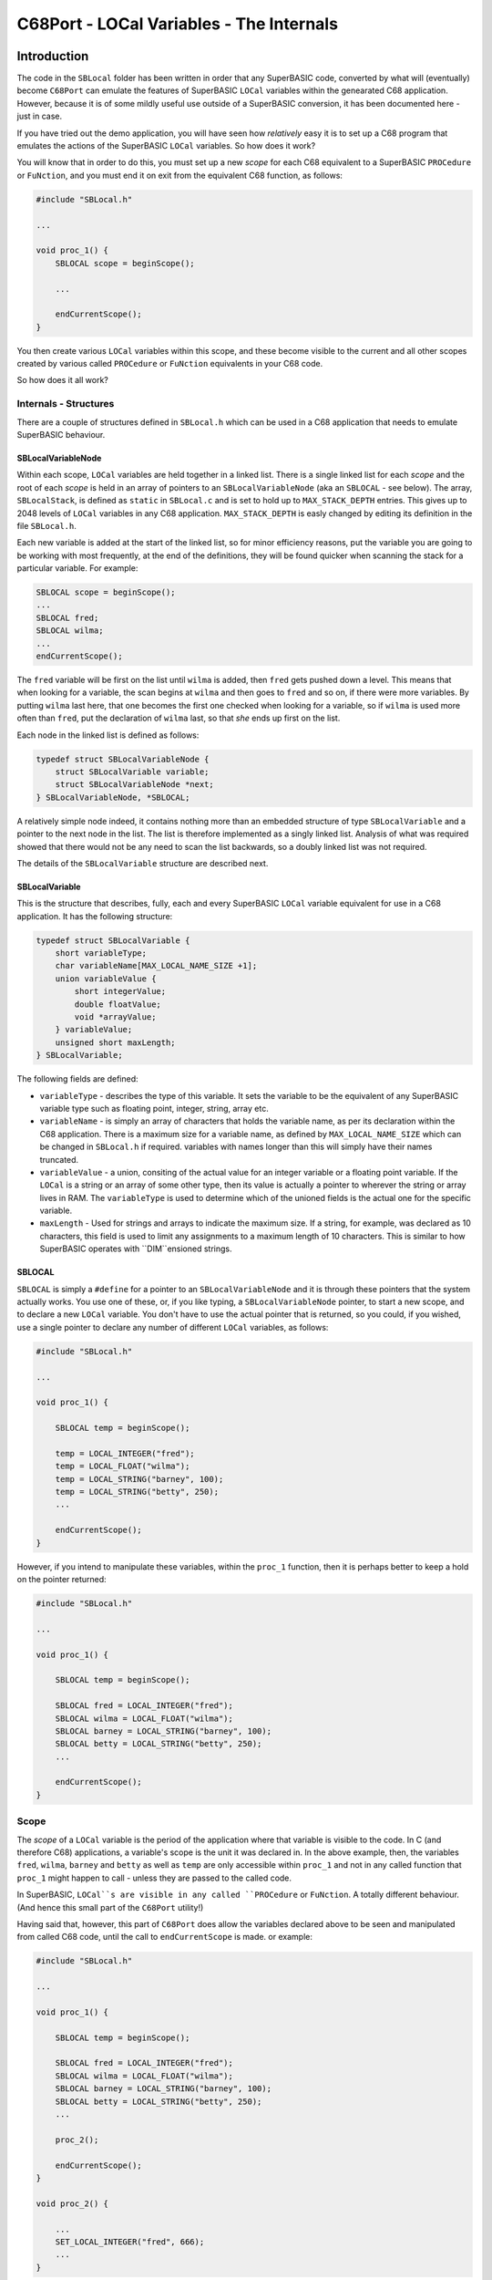 =========================================
C68Port - LOCal Variables - The Internals
=========================================
  
Introduction
============

The code in the ``SBLocal`` folder has been written in order that any SuperBASIC code, converted by what will (eventually) become ``C68Port`` can emulate the features of SuperBASIC ``LOCal`` variables within the genearated C68 application. However, because it is of some mildly useful use outside of a SuperBASIC conversion, it has been documented here - just in case.


If you have tried out the demo application, you will have seen how *relatively* easy it is to set up a C68 program that emulates the actions of the SuperBASIC ``LOCal`` variables. So how does it work?

You will know that in order to do this, you must set up a new *scope* for each C68 equivalent to a SuperBASIC ``PROCedure`` or ``FuNction``, and you must end it on exit from the equivalent C68 function, as follows:

..  code-block:: C

    #include "SBLocal.h"
    
    ...
    
    void proc_1() {
        SBLOCAL scope = beginScope();

        ...
        
        endCurrentScope();
    }

You then create various ``LOCal`` variables within this scope, and these become visible to the current and all other scopes created by various called ``PROCedure`` or ``FuNction`` equivalents in your C68 code. 

So how does it all work?


Internals - Structures
----------------------

There are a couple of structures defined in ``SBLocal.h`` which can be used in a C68 application that needs to emulate SuperBASIC behaviour.

SBLocalVariableNode
~~~~~~~~~~~~~~~~~~~

Within each scope, ``LOCal`` variables are held together in a linked list. There is a single linked list for each *scope* and the root of each *scope* is held in an array of pointers to an ``SBLocalVariableNode`` (aka an ``SBLOCAL`` - see below). The array, ``SBLocalStack``, is defined as ``static`` in ``SBLocal.c`` and is set to hold up to ``MAX_STACK_DEPTH`` entries. This gives up to 2048 levels of ``LOCal`` variables in any C68 application. ``MAX_STACK_DEPTH`` is easly changed by editing its definition in the file ``SBLocal.h``.

Each new variable is added at the start of the linked list, so for minor efficiency reasons, put the variable you are going to be working with most frequently, at the end of the definitions, they will be found quicker when scanning the stack for a particular variable. For example:

..  code-block:: C

    SBLOCAL scope = beginScope();
    ...
    SBLOCAL fred;
    SBLOCAL wilma;
    ...
    endCurrentScope();

The ``fred`` variable will be first on the list until ``wilma`` is added, then ``fred`` gets pushed down a level. This means that when looking for a variable, the scan begins at ``wilma`` and then goes to ``fred`` and so on, if there were more variables. By putting ``wilma`` last here, that one becomes the first one checked when looking for a variable, so if ``wilma`` is used more often than ``fred``, put the declaration of ``wilma`` last, so that *she* ends up first on the list.


Each node in the linked list is defined as follows:

..  code-block:: C

    typedef struct SBLocalVariableNode {
        struct SBLocalVariable variable;
        struct SBLocalVariableNode *next;
    } SBLocalVariableNode, *SBLOCAL;


A relatively simple node indeed, it contains nothing more than an embedded structure of type ``SBLocalVariable`` and a pointer to the next node in the list. The list is therefore implemented as a singly linked list. Analysis of what was required showed that there would not be any need to scan the list backwards, so a doubly linked list was not required.

The details of the ``SBLocalVariable`` structure are described next.

SBLocalVariable
~~~~~~~~~~~~~~~

This is the structure that describes, fully, each and every SuperBASIC ``LOCal`` variable equivalent for use in a C68 application. It has the following structure:

..  code-block:: C

    typedef struct SBLocalVariable {
        short variableType;
        char variableName[MAX_LOCAL_NAME_SIZE +1];
        union variableValue {
            short integerValue;
            double floatValue;
            void *arrayValue;
        } variableValue;
        unsigned short maxLength;
    } SBLocalVariable;

The following fields are defined:

*   ``variableType`` - describes the type of this variable. It sets the variable to be the equivalent of any SuperBASIC variable type such as floating point, integer, string, array etc.
*   ``variableName`` - is simply an array of characters that holds the variable name, as per its declaration within the C68 application. There is a maximum size for a variable name, as defined by ``MAX_LOCAL_NAME_SIZE`` which can be changed in ``SBLocal.h`` if required. variables with names longer than this will simply have their names truncated.
*   ``variableValue`` - a union, consiting of the actual value for an integer variable or a floating point variable. If the ``LOCal`` is a string or an array of some other type, then its value is actually a pointer to wherever the string or array lives in RAM. The ``variableType`` is used to determine which of the unioned fields is the actual one for the specific variable.
*   ``maxLength`` - Used for strings and arrays to indicate the maximum size. If a string, for example, was declared as 10 characters, this field is used to limit any assignments to a maximum length of 10 characters. This is similar to how SuperBASIC operates with ``DIM``ensioned strings.


SBLOCAL
~~~~~~~

``SBLOCAL`` is simply a ``#define`` for a pointer to an ``SBLocalVariableNode`` and it is through these pointers that the system actually works. You use one of these, or, if you like typing, a ``SBLocalVariableNode`` pointer, to start a new scope, and to declare a new ``LOCal`` variable. You don't have to use the actual pointer that is returned, so you could, if you wished, use a single pointer to declare any number of different ``LOCal`` variables, as follows:

..  code-block:: C

    #include "SBLocal.h"
    
    ...

    void proc_1() {

        SBLOCAL temp = beginScope();

        temp = LOCAL_INTEGER("fred");
        temp = LOCAL_FLOAT("wilma");
        temp = LOCAL_STRING("barney", 100);
        temp = LOCAL_STRING("betty", 250);
        ...

        endCurrentScope();
    } 

However, if you intend to manipulate these variables, within the ``proc_1`` function, then it is perhaps better to keep a hold on the pointer returned:

..  code-block:: C

    #include "SBLocal.h"
    
    ...

    void proc_1() {

        SBLOCAL temp = beginScope();

        SBLOCAL fred = LOCAL_INTEGER("fred");
        SBLOCAL wilma = LOCAL_FLOAT("wilma");
        SBLOCAL barney = LOCAL_STRING("barney", 100);
        SBLOCAL betty = LOCAL_STRING("betty", 250);
        ...

        endCurrentScope();
    } 



Scope
-----

The *scope* of a ``LOCal`` variable is the period of the application where that variable is visible to the code. In C (and therefore C68) applications, a variable's scope is the unit it was declared in. In the above example, then, the variables ``fred``, ``wilma``, ``barney`` and ``betty`` as well as ``temp`` are only accessible within ``proc_1`` and not in any called function that ``proc_1`` might happen to call - unless they are passed to the called code.

In SuperBASIC, ``LOCal``s are visible in any called ``PROCedure`` or ``FuNction``. A totally different behaviour. (And hence this small part of the ``C68Port`` utility!)

Having said that, however, this part of ``C68Port`` does allow the variables declared above to be seen and manipulated from called C68 code, until the call to ``endCurrentScope`` is made. or example:

..  code-block:: C

    #include "SBLocal.h"
    
    ...

    void proc_1() {

        SBLOCAL temp = beginScope();

        SBLOCAL fred = LOCAL_INTEGER("fred");
        SBLOCAL wilma = LOCAL_FLOAT("wilma");
        SBLOCAL barney = LOCAL_STRING("barney", 100);
        SBLOCAL betty = LOCAL_STRING("betty", 250);
        ...
        
        proc_2();

        endCurrentScope();
    } 

    void proc_2() {

        ...
        SET_LOCAL_INTEGER("fred", 666);
        ...
    } 

Because ``proc_2`` doesn't have any ``LOCal`` variables of its own, it has no need to call ``beginScope`` or ``endCurrentScope``, but it can still access variables declared at a higher level, those from ``proc_1`` for example.

The most inefficient method of accessing a higher scope's ``LOCal``s is shown above. If you only need one single access, to set or read the value, then the above works fine. If you need to set or read a variable's value more than once, then the following is a much more efficient version of ``proc_2``.

..  code-block:: C

    void proc_2() {

        SBLOCAL tempFred = FIND_LOCAL("fred");
        if (!tempFred) {
            /* Handle errors */
            return;
        }

        /* We have a pointer to the local variable fred. */
        setSBLocalVariable_i(tempFred, 666);
        ...
        setSBLocalVariable_i(tempFred, 616);
        ...
    } 


Starting a new Scope
~~~~~~~~~~~~~~~~~~~~

When you call ``beginScope`` to start a new scope, a new ``SBLOCAL`` is created and if successful, is given the name "\*\*ROOT\*\*" and pushed onto the stack used to hold the existing scopes. This way, as we enter each called function in the C68 application, and searching for ``LOCal`` variables takes place by working its way from the current scope - at the top of the stack - and from there, backwards through each of the previous scope levels until it is found, or otherwise.

Each entry on the stack points to a list of variables which were declared as ``LOCal`` at that level of scope.


Ending a Scope
~~~~~~~~~~~~~~

It is very important to end each scope that you started. If you forget to end a scope just prior to exiting from a C68 function, then the variables you created within that scope remain visible to the rest of the program. This is not the behaviour that a converted SuperBASIC program should be doing!

When you call ``endCurrentScope``, the current scope's root pointer is popped off the top of the stack, and the linked list of ``LOCal`` variables is walked along, deleting all string and/or array data first, then deleting  the node itself. This way, all ``LOCal`` variables for the scope just ending, are cleaned up.


Functions With Multiple Exit Points
~~~~~~~~~~~~~~~~~~~~~~~~~~~~~~~~~~~

Ah, the purists will be gnashing their teeth now that I mentioned that! 

If you can write your code to have a single exit point, then just before you exit from the function, make a call to ``endCurrentScope`` and all will be well. 

..  code-block:: C

    void proc_1() {

        SBLOCAL temp = beginScope();

        SBLOCAL fred = LOCAL_INTEGER("fred");
        ...
        
        endCurrentScope();
    } 

Remember, you only need to end a scope if you started one by calling ``beginScope``. If you have no ``LOCal`` variables in your function, then there is no need to begin or end a new scope. It won't do any harm, however.

If you have (to have) multiple returns, then you should consider using a ``goto`` (that's the purists weeping into their real ale now!) and have a single exit point, as per the following contrived example:

..  code-block:: C

    void proc_77(int something) {

        SBLOCAL temp = beginScope();

        SBLOCAL fred = LOCAL_INTEGER("fred");
        ...
        switch (something) {
            case 0: goto endLocal;

            case 1: doSomething(x);
                    goto endLocal;

            case 2: doSomethingElse(x);
                    break;

            default:
                    break;
        }

        /* We only get here if something was 2 or higher. */
        ...

        /* Lots of processing here! */
        doLotsOfProcessing(something);

        ...
        
    endLocal:    
        endCurrentScope();
    } 

So if the passed parameter was a zero, we simply have to return. That needs to ``endCurrentScope`` so we jump to the end of the function. If the parameter was one, then we call ``doSomething`` and then jump to the end as we are done processing.

If the passed parameter was a two, we ``doSomethingElse`` but then drop through into the code following the end of the ``switch``. Any other value simply drops out of the ``switch``.

We then do a lot more processing and finally, exit after calling the required ``endCurrentScope``.


LOCal Variables
---------------

Creating LOCal Variables
~~~~~~~~~~~~~~~~~~~~~~~~

You have already seen how to create ``LOCal`` variables in a C68 application:

..  code-block:: C

    #include "SBLocal.h"
    
    ...

    void proc_1() {

        SBLOCAL temp = beginScope();

        temp = LOCAL_INTEGER("fred");
        temp = LOCAL_FLOAT("wilma");
        temp = LOCAL_STRING("barney", 100);
        ...

        endCurrentScope();
    } 

The above example shows the creation of three separate ``LOCal`` variables. The creation of these returns a pointer (``SBLOCAL``) which need only be kept if the variable will be manipulated within the current scope. Normally you would set a value after creation - see below for details.


Deleting LOCal Variables
~~~~~~~~~~~~~~~~~~~~~~~~

This is easy. You *don't*! Well, not directly. As with a SuperBASIC program, your ``LOCal`` variables cease to exists when the scope that they were defined in, ends. In a C68 application, the scope ends with a call to ``endCurrentScope``. That will tidy up the entire list of ``LOCal`` variables declared at the current scope level.


Finding LOCal Variables
~~~~~~~~~~~~~~~~~~~~~~~

Reading Variable Values
~~~~~~~~~~~~~~~~~~~~~~~

..  code-block:: C

    #include <stdio.h>
    #include "SBLocal.h"
    
    ...

    void displayStuff() {

        int myFred = GET_LOCAL_INTEGER("fred");
        double myWilma = GET_LOCAL_FLOAT("wilma");
        char *myBarney = GET_LOCAL_STRING("barney");
        ...
        printf("LOCal Variables - Declared Elsewhere\n\n");
        printf("Integer fred = %d\n", myFred);
        printf("Float wilma = %f\n", myWilma);
        printf("String barney = '%s'\n", myBarney);
        ...
    } 

The version used above, reads well to anyone reading the source code, but is mildly inefficient as the calls to ``GET_LOCAL_xxxx`` need to search the current, and all previous, scopes looking for the first occurrence of any ``LOCal`` variable with the supplied name - which is, of course, case sensitive.

A more efficient method of reading a variable value, especially if you require to read it and/or write it within the same scope level, would be to use a pointer to set the value directly and without having to scan the scope for the variable's node in the linked list(s). This method is shown below and uses the ``FIND_LOCAL`` call to retrieve an ``SBLOCAL`` that points directly at the desired ``LOCal`` variable.

..  code-block:: C

    #include <stdio.h>
    #include "SBLocal.h"
    
    ...

    void displayStuff() {

        SBLOCAL tempFred = FIND_LOCAL("fred");
        SBLOCAL tempWilma = FIND_LOCAL("wilma");
        SBLOCAL tempBarney = FIND_LOCAL("barney");

        int myFred = getSBLocalVariable_i(tempFred);
        double myWilma = getSBLocalVariable(tempWilma);
        char *myBarney = getSBLocalVariable_s(tempBarney);
        ...
        printf("LOCal Variables - Declared Elsewhere\n\n");
        printf("Integer fred = %d\n", myFred);
        printf("Float wilma = %f\n", myWilma);
        printf("String barney = '%s'\n", myBarney);

        /* Do other stuff here with tempFred, etc */
        ...
    } 



Changing Variable Values
~~~~~~~~~~~~~~~~~~~~~~~~

..  code-block:: C

    #include "SBLocal.h"
    
    ...

    void proc_1() {

        SBLOCAL temp = beginScope();

        temp = LOCAL_INTEGER("fred");
        SET_LOCAL_INTEGER("fred", 666);

        temp = LOCAL_FLOAT("wilma");
        SET_LOCAL_FLOAT("wilma", 3.14);

        temp = LOCAL_STRING("barney", 100);
        SET_LOCAL_STRING("barney", "Hello Fred!");
        ...

        endCurrentScope();
    } 

The version used above, reads well to anyone reading the source code, but is mildly inefficient as the calls to ``SET_LOCAL_xxxx`` need to search the current, and all previous, scopes looking for the first occurrence of any ``LOCal`` variable with the supplied name - which is, of course, case sensitive.

A more efficient method of setting a variable value, would be to use the pointer returned - in ``temp`` in the above example - to set the value directly, without having to scan the scope for the variable's node in the linked list(s). This method is shown below.

..  code-block:: C

    #include "SBLocal.h"
    
    ...

    void proc_1() {

        SBLOCAL temp = beginScope();

        temp = LOCAL_INTEGER("fred");
        setSBLocalVariable_i(temp, 666);

        temp = LOCAL_FLOAT("wilma");
        setSBLocalVariable(temp, 3.14);

        temp = LOCAL_STRING("barney", 100);
        setSBLocalVariable_s(temp, "Hello Fred!");
        ...

        endCurrentScope();
    } 


Indirect Variable Access
~~~~~~~~~~~~~~~~~~~~~~~~

Indirect access to a variable allows you to simply use the variable's name, as it was declared when the ``LOCal`` was created at whatever scope level. This method of access *reads better* in an application's source code and is quite easy to understand. It is perfect for a single access to any ``LOCal`` variable, no matter how deeply nested in the scope levels it happens to be. You have already seen examples of indirect access to variables.

It is called indirect, as we have to find where the variable lives in RAM, and then access it.

..  code-block:: C

    #include <stdio.h>
    #include "SBLocal.h"
    
    ...

    void displayStuff() {

        int myFred = GET_LOCAL_INTEGER("fred");
        ...
        printf("LOCal Variables - Declared Elsewhere\n\n");
        printf("Integer fred = %d\n", myFred);
        ...
    } 

This method is quite inefficient as any time the variable is referenced, the scope stack is searched to find the most recent occurrence of any ``LOCal`` variable with the supplied name. However, as mentioned, if you only need a single access to the variable, it is not so bad.

Obviously, it's much better, at least in the function that the ``LOCal`` was declared in, to use the ``SBLOCAL`` pointer to set the newly declared variable's value, but it is not essential.

..  code-block:: C

    #include "SBLocal.h"
    
    ...

    void proc_1() {

        SBLOCAL temp = LOCAL_INTEGER("fred");
        setSBLocalVariable_i(temp, 666);
        ...
    } 

You cannot use the indirect method in a called function because the variable, ``temp`` above, is not accessible in a C68 application because of the rules of C scoping of variables. (Unless passed as a parameter of course.) In called functions, you must use the Direct Variable Access methods, described below.


Direct Variable Access
~~~~~~~~~~~~~~~~~~~~~~

When you are in a function, called from another, which created some ``LOCal`` variables then you must use direct access to the variables by passing the name to various function calls to read or write the variable's value using the ``GET_LOCAL_xxxx`` and/or ``SET_LOCAL_xxxx`` function calls.

..  code-block:: C

    #include <stdio.h>
    #include "SBLocal.h"
    
    ...

    void proc_1() {

        SBLOCAL temp = LOCAL_INTEGER("fred");
        setSBLocalVariable_i(temp, 666);
        ...
        proc_2();
    } 

    void  proc_2() {
        printf("I see 'fred' is set to %d\n", GET_LOCAL_INTEGER("fred"));
        ...
    }

And this is perfectly valid, and about as efficient as it gets, *unless* you need to access the variable more than once. The following is acceptable, and very readable too:

..  code-block:: C

    #include <stdio.h>
    #include "SBLocal.h"
    
    ...

    void proc_1() {

        SBLOCAL temp = LOCAL_INTEGER("fred");
        setSBLocalVariable_i(temp, 666);
        ...
        proc_2();
        ...
        printf("I see 'fred' has been altered to %d\n", getSBLocalvariable_i(temp));

    } 

    void  proc_2() {
        printf("I see 'fred' is set to %d\n", GET_LOCAL_INTEGER("fred"));
        SET_LOCAL_INTEGER("fred", 616);
        printf("I altered 'fred' to %d\n", GET_LOCAL_INTEGER("fred"));
    }

However, it's inefficient in that the scope stack is being repeatedly scanned for the same variable. It is more efficient to write it with calls to ``FIND_LOCAL`` as follows, to return a ``SBLOCAL`` that can then be used for indirect, and much more efficient, access.

..  code-block:: C

    #include <stdio.h>
    #include "SBLocal.h"
    
    ...

    void proc_1() {

        SBLOCAL temp = LOCAL_INTEGER("fred");
        setSBLocalVariable_i(temp, 666);


        ...
        proc_2();
        ...
        printf("I see 'fred' has been altered to %d\n", getSBLocalvariable_i(temp));

    } 

    void  proc_2() {
        SBLOCAL tempFred = FIND_LOCAL("fred");
        ...

        printf("I see 'fred' is set to %d\n", getSBLocalvariable_i(temp));
        setSBLocalvariable_i(temp, 616);
        printf("I altered 'fred' to %d\n", getSBLocalvariable_i(temp));
    }

By using a pointer (``SBLOCAL``) in this manner, you only need one single scan of the scope stack to find the location of the variable ``fred``.


Readability or Efficiency?
--------------------------

As mentioned above, there are efficiency considerations when accessing ``LOCal`` variables. The scope stack must be searched each time you attempt indirect access to a variable, but when using direct access, the code is less readable. What to do?

Simple, do what suits you best. There is nothing wrong with the following code at all, it's just going to take a wee bit longer to execute - but will you actually notice?

..  code-block:: C

    #include <stdio.h>
    #include "SBLocal.h"
    
    ...

    void proc_1() {

        SBLOCAL temp = LOCAL_INTEGER("fred");
        SET_LOCAL_INTEGER("fred", 666);
        ...
        proc_2();
        ...
        printf("I see 'fred' has been altered to %d\n", GET_LOCAL_INTEGER("fred");

    } 

    void  proc_2() {
        printf("I see 'fred' is set to %d\n", GET_LOCAL_INTEGER("fred"));
        SET_LOCAL_INTEGER("fred", 616);
        printf("I altered 'fred' to %d\n", GET_LOCAL_INTEGER("fred"));
    }

The choice is yours.


SuperBASIC Arrays
=================

When you declare an array of integers or floating point variables, you get *one extra* element.  For example, this is perfectly valid code in SuperBASIC:

..  code-block:: none

    1000 DIM a%(5)
    1010 FOR x = 0 to 5
    1020   a%(x) = x
    1030   PRINT 'a%('; x; ') = '; a%(x)
    1040 END FOR x

The output will be:

..  code-block:: none

    a%(0) = 0
    a%(1) = 1
    a%(2) = 2
    a%(3) = 3
    a%(4) = 4
    a%(5) = 5

With strings, however, you have to assign the whole thing, or start indexing at 1, not zero. Element 0 is usually the size of the string.

..  code-block:: none

    1000 DIM b$(10)
    1010 B$ = "Hello"
    1020 PRINT "B$(0) = "; CODE(B$(0)), b$

Would result in:

..  code-block:: none

    B$(0) = 5     Hello

For these reasons, arrays and strings are dimensioned with an extra element and in the case of strings, a further extra element to hold the C68 string terminator.



SBLocal Defines
===============

The following have been set up to enable ``LOCal`` variables of different types to be declared within a converted application.

*   SBLOCAL_UNDEFINED 0 - Used when a ``SBLocalVariable`` is initially allocated on the heap. The variable has no actual type at this point and is set to zero.
*   SBLOCAL_INTEGER 1 - Used to create or access SuperBASIC integer equivalents, whcih are 16 bit signed variables, or ``short`` in C68.
*   SBLOCAL_FLOAT 2 - Used when a variable is converted from a SuperBASIC flaoting point. These are set up as ``double`` in C68.
*   SBLOCAL_STRING 3 - Used to create a simple SuperBASIC string variable. This may or may not be ``DIM``ensioned but if not, will default to a particular size as defined by ``SB_DEFAULT_STRING`` as described below.
*   SBLOCAL_INTEGER_ARRAY 4 - Used to create ``LOCal`` integer arrays. Any number of dimensions are permitted.
*   SBLOCAL_FLOAT_ARRAY 5 - Used to create ``LOCal`` floating point arrays. Any number of dimensions are permitted.
*   SBLOCAL_STRING_ARRAY 6 - Used to create ``LOCal`` string arrays. Any number of dimensions are permitted.

The following describe various internal limits on the converted application.

*   MAX_STACK_DEPTH - defines the depth of the scope stack used in the converted application. Horribly recursive applications may need to increase this from the default setting of 2048 if you find stack overflow messages appearing.
*   MAX_LOCAL_NAME_SIZE - limits the size of a ``LOCal`` variables name to 31 characters. Any variable with a name longer than this will be truncated to fit. Why 31? I'm an Oracle DBA by profession, and that's considered big enough for table or column names!
*   SB_DEFAULT_STRING_LENGTH - limits the default dimension, in the converted application, of any un``DIM``ensioned ``LOCal`` strings 100. So ``LOCal a$`` will become a 100 character string.


SBLocal Functions
=================
